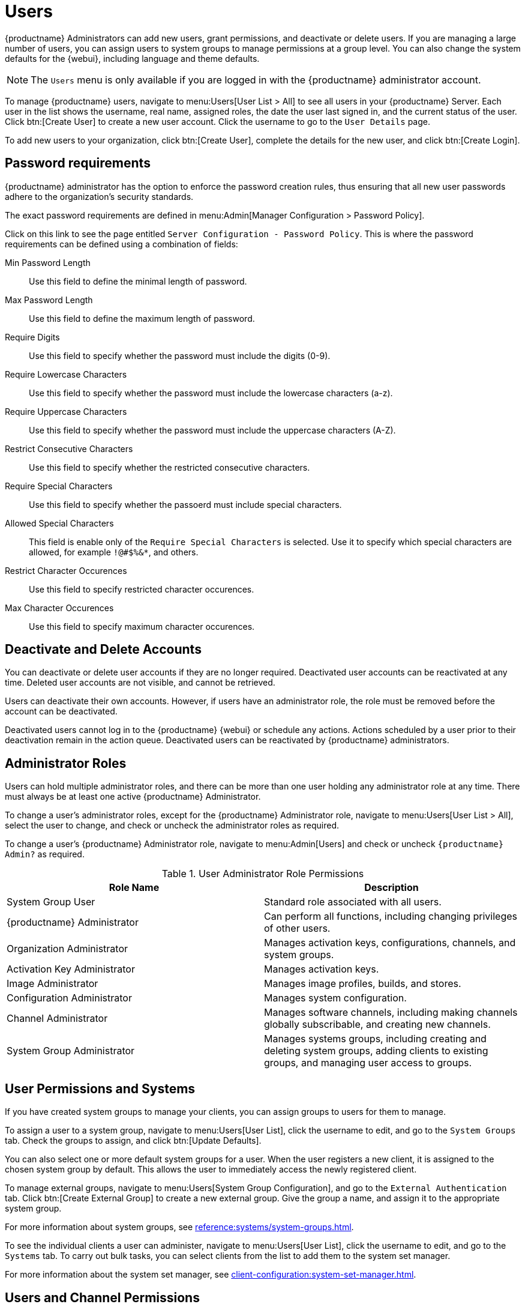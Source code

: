 [[users]]
= Users

{productname} Administrators can add new users, grant permissions, and deactivate or delete users.
If you are managing a large number of users, you can assign users to system groups to manage permissions at a group level.
You can also change the system defaults for the {webui}, including language and theme defaults.


[NOTE]
====
The [guimenu]``Users`` menu is only available if you are logged in with the {productname} administrator account.
====


To manage {productname} users, navigate to menu:Users[User List > All] to see all users in your {productname} Server.
Each user in the list shows the username, real name, assigned roles, the date the user last signed in, and the current status of the user.
Click btn:[Create User] to create a new user account.
Click the username to go to the [guimenu]``User Details`` page.

To add new users to your organization, click btn:[Create User], complete the details for the new user, and click btn:[Create Login].


[[users.password.requirments]]
== Password requirements

{productname} administrator has the option to enforce the password creation rules, thus ensuring that all new user passwords adhere to the organization's security standards.

The exact password requirements are defined in menu:Admin[Manager Configuration > Password Policy]. 

Click on this link to see the page entitled [literal]``Server Configuration - Password Policy``.
This is where the password requirements can be defined using a combination of fields:

Min Password Length::
Use this field to define the minimal length of password.

Max Password Length::
Use this field to define the maximum length of password.

Require Digits::
Use this field to specify whether the password must include the digits (0-9).

Require Lowercase Characters::
Use this field to specify whether the password must include the lowercase characters (a-z).

Require Uppercase Characters::
Use this field to specify whether the password must include the uppercase characters (A-Z).

Restrict Consecutive Characters::
Use this field to specify whether the restricted consecutive characters.

Require Special Characters::
Use this field to specify whether the passoerd must include special characters.

Allowed Special Characters::
This field is enable only of the [literal]``Require Special Characters`` is selected.
Use it to specify which special characters are allowed, for example [literal]``!@#$%&*``, and others.

Restrict Character Occurences::
Use this field to specify restricted character occurences.

Max Character Occurences::
Use this field to specify maximum character occurences.



== Deactivate and Delete Accounts

You can deactivate or delete user accounts if they are no longer required.
Deactivated user accounts can be reactivated at any time.
Deleted user accounts are not visible, and cannot be retrieved.

Users can deactivate their own accounts.
However, if users have an administrator role, the role must be removed before the account can be deactivated.

Deactivated users cannot log in to the {productname} {webui} or schedule any actions.
Actions scheduled by a user prior to their deactivation remain in the action queue.
Deactivated users can be reactivated by {productname} administrators.



== Administrator Roles

Users can hold multiple administrator roles, and there can  be more than one user holding any administrator role at any time.
There must always be at least one active {productname} Administrator.

To change a user's administrator roles, except for the {productname} Administrator role, navigate to menu:Users[User List > All], select the user to change, and check or uncheck the administrator roles as required.

To change a user's {productname} Administrator role, navigate to menu:Admin[Users] and check or uncheck [guimenu]``{productname} Admin?`` as required.


[cols="1,1", options="header"]
.User Administrator Role Permissions
|===
| Role Name | Description
| System Group User | Standard role associated with all users.
| {productname} Administrator | Can perform all functions, including changing privileges of other users.
| Organization Administrator | Manages activation keys, configurations, channels, and system groups.
| Activation Key Administrator | Manages activation keys.
| Image Administrator | Manages image profiles, builds, and stores.
| Configuration Administrator | Manages system configuration.
| Channel Administrator | Manages software channels, including making channels globally subscribable, and creating new channels.
| System Group Administrator | Manages systems groups, including creating and deleting system groups, adding clients to existing groups, and managing user access to groups.
|===



== User Permissions and Systems

If you have created system groups to manage your clients, you can assign groups to users for them to manage.

To assign a user to a system group, navigate to menu:Users[User List], click the username to edit, and go to the [guimenu]``System Groups`` tab.
Check the groups to assign, and click btn:[Update Defaults].

You can also select one or more default system groups for a user.
When the user registers a new client, it is assigned to the chosen system group by default.
This allows the user to immediately access the newly registered client.

// I really don't understand what this is. Need a sentence or two to explain it.  --LKB 2020-04-29
To manage external groups, navigate to menu:Users[System Group Configuration], and go to the [guimenu]``External Authentication`` tab.
Click btn:[Create External Group] to create a new external group.
Give the group a name, and assign it to the appropriate system group.

For more information about system groups, see xref:reference:systems/system-groups.adoc[].


To see the individual clients a user can administer, navigate to menu:Users[User List], click the username to edit, and go to the [guimenu]``Systems`` tab.
To carry out bulk tasks, you can select clients from the list to add them to the system set manager.

For more information about the system set manager, see xref:client-configuration:system-set-manager.adoc[].



== Users and Channel Permissions

You can assign users to software channels within your organization either as a subscriber that consumes content from channels, or as an administrator, who can manage the channels themselves.

To subscribe a user to a channel, navigate to menu:Users[User List], click the username to edit, and go to the menu:Channel Permissions[Subscription] tab.
Check the channels to assign, and click btn:[Update Permissions].

To grant a user channel management permissions, navigate to menu:Users[User List], click the username to edit, and go to the menu:Channel Permissions[Management] tab.
Check the channels to assign, and click btn:[Update Permissions].

Some channels in the list might not be subscribable.
This is usually because of the users administrator status, or the channels global settings.



== User Default Language

When you create a new user, you can choose which language to use for the {webui}.
After a user has been created, you can change the language by navigating to menu:Home[My Preferences].

The default language is set in the ``rhn.conf`` configuration file.
To change the default language, open the [path]``/etc/rhn/rhn.conf`` file and add or edit this line:

----
web.locale = <LANGCODE>
----

If the parameter is not set, the default language is ``en_US``.

These languages are available in {productname}:

ifeval::[{mlm-content} == true]

[[langcodes-mlm]]
.Available Language Codes
[cols="1,1,1", options="header"]
|===
| Language code | Language   | Dialect
| ``en_US``     | English    | United States
| ``zh_CN``     | Chinese    | Mainland, Simplified
|===
endif::[]

ifeval::[{uyuni-content} == true]

[[langcodes-uyuni]]
.Available Language Codes
[cols="1,1,1", options="header"]
|===
| Language code | Language   | Dialect
| ``bn_IN``     | Bangla     | India
| ``ca``        | Catalan    |
| ``de``        | German     |
| ``en_US``     | English    | United States
| ``es``        | Spanish    |
| ``fr``        | French     |
| ``gu``        | Gujarati   |
| ``hi``        | Hindi      |
| ``it``        | Italian    |
| ``ja``        | Japanese   |
| ``ko``        | Korean     |
| ``pa``        | Punjabi    |
| ``pt``        | Portuguese |
| ``pt_BR``     | Portuguese | Brazil
| ``ru``        | Russian    |
| ``ta``        | Tamil      |
| ``zh_CN``     | Chinese    | Mainland, Simplified
| ``zh_TW``     | Chinese    | Taiwan, Traditional
|===


[IMPORTANT]
====
Translations in {uyuni} are provided by the community, and could be incorrect or incomplete.
Where a translation is not available, the {webui} defaults to English (``en_US``).
====

endif::[]



=== User Default Interface Theme

By default, the {productname} {webui} uses the theme appropriate to the product you have installed.
You can change the theme to reflect the {uyuni} or {susemgr} colors.
The {susemgr} theme also has a dark option available.

You can change the default theme in the ``rhn.conf`` configuration file.
To change the default theme, open the [path]``/etc/rhn/rhn.conf`` file and add or edit this line:

----
web.theme_default = <THEME>
----

[[webui-themes]]
.Available WebUI Themes
[cols="1,1,1", options="header"]
|===
| Theme Name     | Colors    | Style
| ``suse-light`` | {susemgr} | Light
| ``suse-dark``  | {susemgr} | Dark
| ``uyuni``      | {uyuni}   | Light
|===
